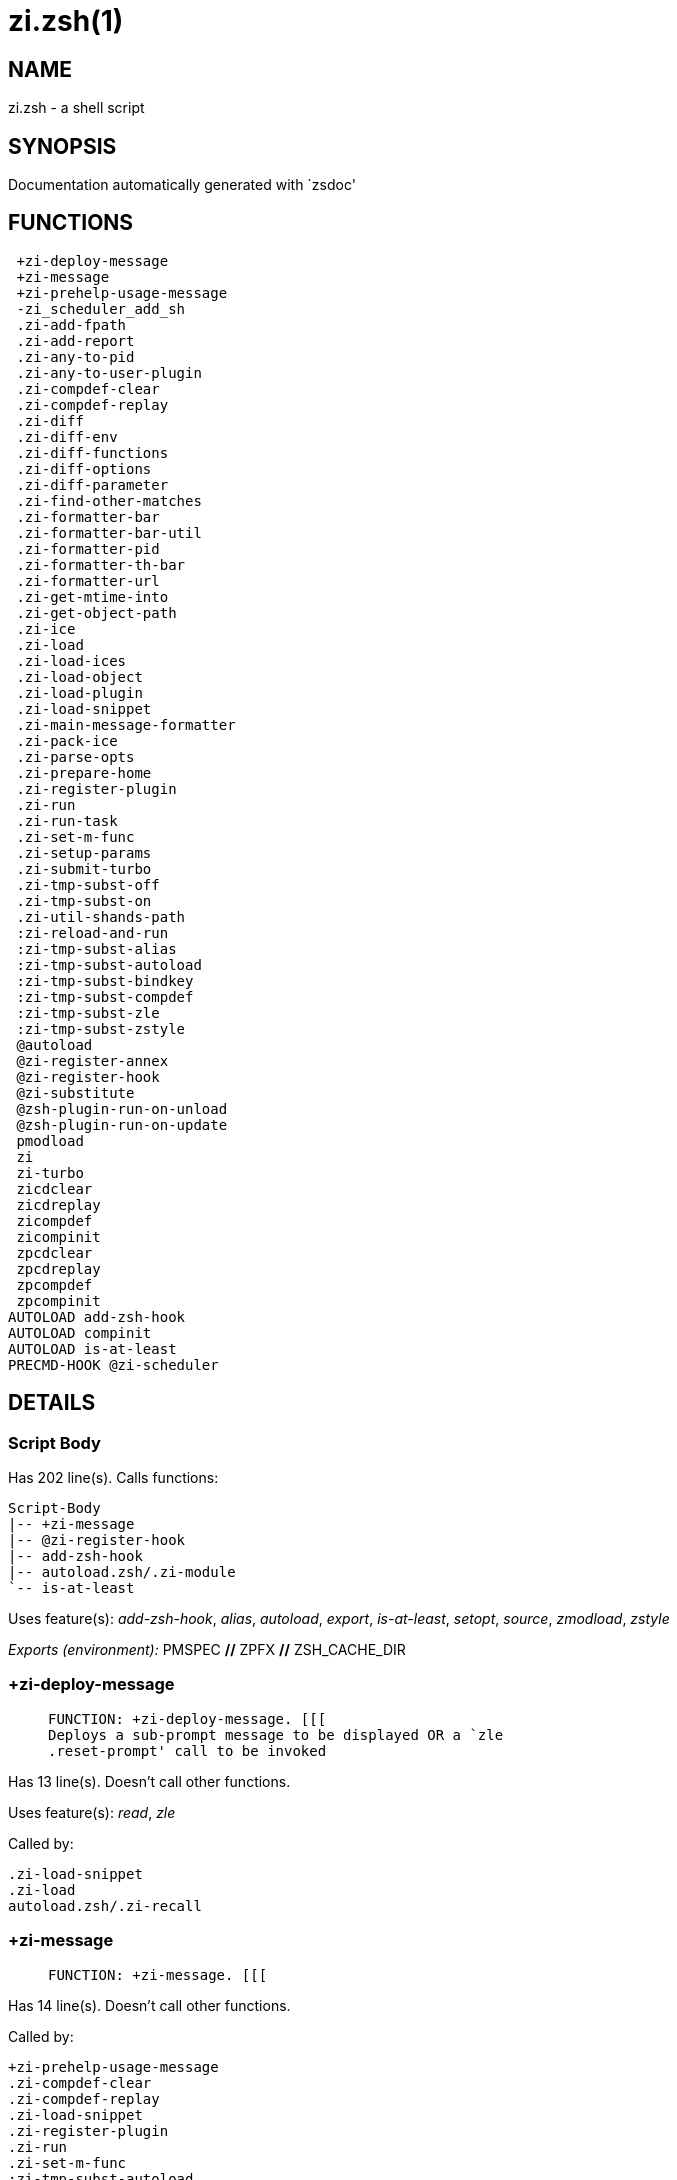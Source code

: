zi.zsh(1)
=========
:compat-mode!:

NAME
----
zi.zsh - a shell script

SYNOPSIS
--------
Documentation automatically generated with `zsdoc'

FUNCTIONS
---------

 +zi-deploy-message
 +zi-message
 +zi-prehelp-usage-message
 -zi_scheduler_add_sh
 .zi-add-fpath
 .zi-add-report
 .zi-any-to-pid
 .zi-any-to-user-plugin
 .zi-compdef-clear
 .zi-compdef-replay
 .zi-diff
 .zi-diff-env
 .zi-diff-functions
 .zi-diff-options
 .zi-diff-parameter
 .zi-find-other-matches
 .zi-formatter-bar
 .zi-formatter-bar-util
 .zi-formatter-pid
 .zi-formatter-th-bar
 .zi-formatter-url
 .zi-get-mtime-into
 .zi-get-object-path
 .zi-ice
 .zi-load
 .zi-load-ices
 .zi-load-object
 .zi-load-plugin
 .zi-load-snippet
 .zi-main-message-formatter
 .zi-pack-ice
 .zi-parse-opts
 .zi-prepare-home
 .zi-register-plugin
 .zi-run
 .zi-run-task
 .zi-set-m-func
 .zi-setup-params
 .zi-submit-turbo
 .zi-tmp-subst-off
 .zi-tmp-subst-on
 .zi-util-shands-path
 :zi-reload-and-run
 :zi-tmp-subst-alias
 :zi-tmp-subst-autoload
 :zi-tmp-subst-bindkey
 :zi-tmp-subst-compdef
 :zi-tmp-subst-zle
 :zi-tmp-subst-zstyle
 @autoload
 @zi-register-annex
 @zi-register-hook
 @zi-substitute
 @zsh-plugin-run-on-unload
 @zsh-plugin-run-on-update
 pmodload
 zi
 zi-turbo
 zicdclear
 zicdreplay
 zicompdef
 zicompinit
 zpcdclear
 zpcdreplay
 zpcompdef
 zpcompinit
AUTOLOAD add-zsh-hook
AUTOLOAD compinit
AUTOLOAD is-at-least
PRECMD-HOOK @zi-scheduler

DETAILS
-------

Script Body
~~~~~~~~~~~

Has 202 line(s). Calls functions:

 Script-Body
 |-- +zi-message
 |-- @zi-register-hook
 |-- add-zsh-hook
 |-- autoload.zsh/.zi-module
 `-- is-at-least

Uses feature(s): _add-zsh-hook_, _alias_, _autoload_, _export_, _is-at-least_, _setopt_, _source_, _zmodload_, _zstyle_

_Exports (environment):_ PMSPEC [big]*//* ZPFX [big]*//* ZSH_CACHE_DIR

+zi-deploy-message
~~~~~~~~~~~~~~~~~~

____

 FUNCTION: +zi-deploy-message. [[[
 Deploys a sub-prompt message to be displayed OR a `zle
 .reset-prompt' call to be invoked
____

Has 13 line(s). Doesn't call other functions.

Uses feature(s): _read_, _zle_

Called by:

 .zi-load-snippet
 .zi-load
 autoload.zsh/.zi-recall

+zi-message
~~~~~~~~~~~

____

 FUNCTION: +zi-message. [[[
____

Has 14 line(s). Doesn't call other functions.

Called by:

 +zi-prehelp-usage-message
 .zi-compdef-clear
 .zi-compdef-replay
 .zi-load-snippet
 .zi-register-plugin
 .zi-run
 .zi-set-m-func
 :zi-tmp-subst-autoload
 Script-Body
 zi
 additional.zsh/.zi-debug-start
 additional.zsh/.zi-debug-unload
 additional.zsh/:zi-tmp-subst-source
 autoload.zsh/.zi-build-module
 autoload.zsh/.zi-cd
 autoload.zsh/.zi-self-update
 autoload.zsh/.zi-show-zstatus
 autoload.zsh/.zi-uninstall-completions
 autoload.zsh/.zi-update-all-parallel
 autoload.zsh/.zi-update-or-status-all
 autoload.zsh/.zi-update-or-status
 autoload.zsh/.zi-wait-for-update-jobs
 install.zsh/.zi-compile-plugin
 install.zsh/.zi-compinit
 install.zsh/.zi-download-file-stdout
 install.zsh/.zi-download-snippet
 install.zsh/.zi-extract
 install.zsh/.zi-get-cygwin-package
 install.zsh/.zi-get-latest-gh-r-url-part
 install.zsh/.zi-get-package
 install.zsh/.zi-install-completions
 install.zsh/.zi-setup-plugin-dir
 install.zsh/.zi-update-snippet
 install.zsh/ziextract
 install.zsh/∞zi-ps-on-update-hook
 install.zsh/∞zi-reset-hook
 side.zsh/.zi-countdown
 side.zsh/.zi-exists-physically-message

+zi-prehelp-usage-message
~~~~~~~~~~~~~~~~~~~~~~~~~

____

 FUNCTION: +zi-prehelp-usage-message. [[[
____

Has 34 line(s). Calls functions:

 +zi-prehelp-usage-message
 `-- +zi-message

Called by:

 zi
 autoload.zsh/.zi-delete

-zi_scheduler_add_sh
~~~~~~~~~~~~~~~~~~~~

____

 FUNCTION: -zi_scheduler_add_sh. [[[
 Copies task into ZI_RUN array, called when a task timeouts.
 A small function ran from pattern in /-substitution as a math
 function.
____

Has 7 line(s). Doesn't call other functions.

Not called by script or any function (may be e.g. a hook, a Zle widget, etc.).

.zi-add-fpath
~~~~~~~~~~~~~

____

 FUNCTION: .zi-add-fpath. [[[
____

Has 10 line(s). Calls functions:

 .zi-add-fpath

Called by:

 zi

.zi-add-report
~~~~~~~~~~~~~~

____

 FUNCTION: .zi-add-report. [[[
 Adds a report line for given plugin.

 $1 - uspl2, i.e. user/plugin
 $2, ... - the text
____

Has 3 line(s). Doesn't call other functions.

Called by:

 .zi-load-plugin
 .zi-load-snippet
 :zi-tmp-subst-alias
 :zi-tmp-subst-autoload
 :zi-tmp-subst-bindkey
 :zi-tmp-subst-compdef
 :zi-tmp-subst-zle
 :zi-tmp-subst-zstyle

.zi-any-to-pid
~~~~~~~~~~~~~~

____

 FUNCTION: .zi-any-to-pid. [[[
____

Has 21 line(s). Calls functions:

 .zi-any-to-pid

Uses feature(s): _setopt_

Called by:

 side.zsh/.zi-any-colorify-as-uspl2
 side.zsh/.zi-exists-physically-message
 side.zsh/.zi-first

.zi-any-to-user-plugin
~~~~~~~~~~~~~~~~~~~~~~

____

 FUNCTION: .zi-any-to-user-plugin. [[[
 Allows elastic plugin-spec across the code.

 $1 - plugin spec (4 formats: user---plugin, user/plugin, user, plugin)
 $2 - plugin (only when $1 - i.e. user - given)

 Returns user and plugin in $reply.

____

Has 25 line(s). Doesn't call other functions.

Uses feature(s): _setopt_

Called by:

 .zi-add-fpath
 .zi-get-object-path
 .zi-load
 .zi-run
 :zi-tmp-subst-autoload
 autoload.zsh/.zi-any-to-uspl2
 autoload.zsh/.zi-changes
 autoload.zsh/.zi-compile-uncompile-all
 autoload.zsh/.zi-compiled
 autoload.zsh/.zi-create
 autoload.zsh/.zi-delete
 autoload.zsh/.zi-find-completions-of-plugin
 autoload.zsh/.zi-glance
 autoload.zsh/.zi-show-report
 autoload.zsh/.zi-stress
 autoload.zsh/.zi-uncompile-plugin
 autoload.zsh/.zi-unload
 autoload.zsh/.zi-unregister-plugin
 autoload.zsh/.zi-update-all-parallel
 autoload.zsh/.zi-update-or-status-all
 autoload.zsh/.zi-update-or-status
 install.zsh/.zi-install-completions
 side.zsh/.zi-any-colorify-as-uspl2
 side.zsh/.zi-compute-ice
 side.zsh/.zi-exists-physically-message
 side.zsh/.zi-exists-physically
 side.zsh/.zi-first

_Environment variables used:_ ZPFX

.zi-compdef-clear
~~~~~~~~~~~~~~~~~

____

 FUNCTION: .zi-compdef-clear. [[[
 Implements user-exposed functionality to clear gathered compdefs.
____

Has 3 line(s). Calls functions:

 .zi-compdef-clear
 `-- +zi-message

Called by:

 zi
 zicdclear
 zpcdclear

.zi-compdef-replay
~~~~~~~~~~~~~~~~~~

____

 FUNCTION: .zi-compdef-replay. [[[
 Runs gathered compdef calls. This allows to run `compinit' after loading plugins.
____

Has 16 line(s). Calls functions:

 .zi-compdef-replay
 `-- +zi-message

Uses feature(s): _compdef_

Called by:

 zi
 zicdreplay
 zpcdreplay

.zi-diff
~~~~~~~~

____

 FUNCTION: .zi-diff. [[[
 Performs diff actions of all types
____

Has 4 line(s). Calls functions:

 .zi-diff

Called by:

 .zi-load-plugin
 additional.zsh/.zi-debug-start
 additional.zsh/.zi-debug-stop

.zi-diff-env
~~~~~~~~~~~~

____

 FUNCTION: .zi-diff-env. [[[
 Implements detection of change in PATH and FPATH.

 $1 - user/plugin (i.e. uspl2 format)
 $2 - command, can be "begin" or "end"
____

Has 15 line(s). Doesn't call other functions.

Called by:

 .zi-diff
 .zi-load-plugin

.zi-diff-functions
~~~~~~~~~~~~~~~~~~

____

 FUNCTION: .zi-diff-functions. [[[
 Implements detection of newly created functions. Performs data gathering, computation is done in *-compute().

 $1 - user/plugin (i.e. uspl2 format)
 $2 - command, can be "begin" or "end"
____

Has 3 line(s). Doesn't call other functions.

Called by:

 .zi-diff

.zi-diff-options
~~~~~~~~~~~~~~~~

____

 FUNCTION: .zi-diff-options. [[[
 Implements detection of change in option state. Performs data gathering, computation is done in *-compute().

 $1 - user/plugin (i.e. uspl2 format)
 $2 - command, can be "begin" or "end"
____

Has 2 line(s). Doesn't call other functions.

Called by:

 .zi-diff

.zi-diff-parameter
~~~~~~~~~~~~~~~~~~

____

 FUNCTION: .zi-diff-parameter. [[[
 Implements detection of change in any parameter's existence and type.
 Performs data gathering, computation is done in *-compute().

 $1 - user/plugin (i.e. uspl2 format)
 $2 - command, can be "begin" or "end"
____

Has 7 line(s). Doesn't call other functions.

Called by:

 .zi-diff

.zi-find-other-matches
~~~~~~~~~~~~~~~~~~~~~~

____

 FUNCTION: .zi-find-other-matches. [[[
 Plugin's main source file is in general `name.plugin.zsh'. However,
 there can be different conventions, if that file is not found, then
 this functions examines other conventions in the most sane order.
____

Has 17 line(s). Doesn't call other functions.

Called by:

 .zi-load-plugin
 .zi-load-snippet
 side.zsh/.zi-first

.zi-formatter-bar
~~~~~~~~~~~~~~~~~

____

 FUNCTION: .zi-formatter-bar. [[[
____

Has 1 line(s). Calls functions:

 .zi-formatter-bar

Not called by script or any function (may be e.g. a hook, a Zle widget, etc.).

.zi-formatter-bar-util
~~~~~~~~~~~~~~~~~~~~~~

____

 FUNCTION: .zi-formatter-bar-util. [[[
____

Has 7 line(s). Doesn't call other functions.

Called by:

 .zi-formatter-bar
 .zi-formatter-th-bar

.zi-formatter-pid
~~~~~~~~~~~~~~~~~

____

 FUNCTION: .zi-formatter-pid. [[[
____

Has 10 line(s). Calls functions:

 .zi-formatter-pid
 `-- side.zsh/.zi-any-colorify-as-uspl2

Uses feature(s): _source_

Not called by script or any function (may be e.g. a hook, a Zle widget, etc.).

.zi-formatter-th-bar
~~~~~~~~~~~~~~~~~~~~

____

 FUNCTION: .zi-formatter-th-bar. [[[
____

Has 1 line(s). Calls functions:

 .zi-formatter-th-bar

Not called by script or any function (may be e.g. a hook, a Zle widget, etc.).

.zi-formatter-url
~~~~~~~~~~~~~~~~~

____

 FUNCTION: .zi-formatter-url. [[[
____

Has 19 line(s). Doesn't call other functions.

Not called by script or any function (may be e.g. a hook, a Zle widget, etc.).

.zi-get-mtime-into
~~~~~~~~~~~~~~~~~~

____

 FUNCTION: .zi-get-mtime-into. [[[
____

Has 7 line(s). Doesn't call other functions.

Called by:

 Script-Body
 autoload.zsh/.zi-self-update
 autoload.zsh/.zi-update-or-status-all

.zi-get-object-path
~~~~~~~~~~~~~~~~~~~

____

 FUNCTION: .zi-get-object-path. [[[
____

Has 23 line(s). Calls functions:

 .zi-get-object-path

Called by:

 .zi-load-ices
 .zi-load-snippet
 .zi-run
 zi
 autoload.zsh/.zi-get-path
 install.zsh/.zi-setup-plugin-dir
 install.zsh/.zi-update-snippet
 side.zsh/.zi-first
 side.zsh/.zi-two-paths

.zi-ice
~~~~~~~

____

 FUNCTION: .zi-ice. [[[
 Parses ICE specification, puts the result into ICE global hash. The ice-spec is valid for
 next command only (i.e. it "melts"), but it can then stick to plugin and activate e.g. at update.
____

Has 12 line(s). Doesn't call other functions.

Uses feature(s): _setopt_

Called by:

 zi

_Environment variables used:_ ZPFX

.zi-load
~~~~~~~~

____

 FUNCTION: .zi-load. [[[
 Implements the exposed-to-user action of loading a plugin.

 $1 - plugin spec (4 formats: user---plugin, user/plugin, user, plugin)
 $2 - plugin name, if the third format is used
____

Has 76 line(s). Calls functions:

 .zi-load
 |-- +zi-deploy-message
 |-- install.zsh/.zi-get-package
 `-- install.zsh/.zi-setup-plugin-dir

Uses feature(s): _eval_, _setopt_, _source_, _zle_

Called by:

 .zi-load-object
 .zi-run-task
 additional.zsh/.zi-service

.zi-load-ices
~~~~~~~~~~~~~

____

 FUNCTION: .zi-load-ices. [[[
____

Has 22 line(s). Calls functions:

 .zi-load-ices

Called by:

 zi

_Environment variables used:_ ZPFX

.zi-load-object
~~~~~~~~~~~~~~~

____

 FUNCTION: .zi-load-object. [[[
____

Has 10 line(s). Calls functions:

 .zi-load-object

Called by:

 zi

.zi-load-plugin
~~~~~~~~~~~~~~~

____

 FUNCTION: .zi-load-plugin. [[[
 Lower-level function for loading a plugin.

 $1 - user
 $2 - plugin
 $3 - mode (light or load)
____

Has 107 line(s). Calls functions:

 .zi-load-plugin
 `-- :zi-tmp-subst-autoload
     |-- +zi-message
     `-- is-at-least

Uses feature(s): _eval_, _setopt_, _source_, _unfunction_, _zle_

Called by:

 .zi-load

.zi-load-snippet
~~~~~~~~~~~~~~~~

____

 FUNCTION: .zi-load-snippet. [[[
 Implements the exposed-to-user action of loading a snippet.

 $1 - url (can be local, absolute path).
____

Has 173 line(s). Calls functions:

 .zi-load-snippet
 |-- +zi-deploy-message
 |-- +zi-message
 `-- install.zsh/.zi-download-snippet

Uses feature(s): _autoload_, _eval_, _setopt_, _source_, _unfunction_, _zparseopts_, _zstyle_

Called by:

 .zi-load-object
 .zi-load
 .zi-run-task
 pmodload
 additional.zsh/.zi-service

.zi-main-message-formatter
~~~~~~~~~~~~~~~~~~~~~~~~~~

____

 FUNCTION: +zi-message-formatter [[[
____

Has 18 line(s). Doesn't call other functions.

Not called by script or any function (may be e.g. a hook, a Zle widget, etc.).

.zi-pack-ice
~~~~~~~~~~~~

____

 FUNCTION: .zi-pack-ice. [[[
 Remembers all ice-mods, assigns them to concrete plugin. Ice spec is in general forgotten for
 second-next command (that's why it's called "ice" - it melts), however they glue to the object (plugin
 or snippet) mentioned in the next command – for later use with e.g. `zi update ...'.
____

Has 3 line(s). Doesn't call other functions.

Called by:

 .zi-load-snippet
 .zi-load
 @zsh-plugin-run-on-unload
 @zsh-plugin-run-on-update
 install.zsh/.zi-update-snippet
 side.zsh/.zi-compute-ice

.zi-parse-opts
~~~~~~~~~~~~~~

____

 ]]]
 FUNCTION: +zi-parse-opts. [[[
____

Has 2 line(s). Doesn't call other functions.

Called by:

 zi
 autoload.zsh/.zi-delete

.zi-prepare-home
~~~~~~~~~~~~~~~~

____

 FUNCTION: .zi-prepare-home. [[[
 Creates all directories needed by ZI, first checks if they already exist.
____

Has 38 line(s). Calls functions:

 .zi-prepare-home
 |-- autoload.zsh/.zi-clear-completions
 `-- install.zsh/.zi-compinit

Uses feature(s): _source_

Called by:

 Script-Body

_Environment variables used:_ ZPFX

.zi-register-plugin
~~~~~~~~~~~~~~~~~~~

____

 FUNCTION: .zi-register-plugin. [[[
 Adds the plugin to ZI_REGISTERED_PLUGINS array and to the
 zsh_loaded_plugins array (managed according to the plugin standard:
 https://github.com/z-shell/zi/wiki/Zsh-Plugin-Standard).
____

Has 20 line(s). Calls functions:

 .zi-register-plugin
 `-- +zi-message

Called by:

 .zi-load

.zi-run
~~~~~~~

____

 FUNCTION: .zi-run. [[[
 Run code inside plugin's folder
 It uses the `correct' parameter from upper's scope zi().
____

Has 24 line(s). Calls functions:

 .zi-run
 `-- +zi-message

Uses feature(s): _eval_, _setopt_

Called by:

 zi

.zi-run-task
~~~~~~~~~~~~

____

 FUNCTION: .zi-run-task. [[[
 A backend, worker function of .zi-scheduler. It obtains the tasks
 index and a few of its properties (like the type: plugin, snippet,
 service plugin, service snippet) and executes it first checking for
 additional conditions (like non-numeric wait'' ice).

 $1 - the pass number, either 1st or 2nd pass
 $2 - the time assigned to the task
 $3 - type: plugin, snippet, service plugin, service snippet
 $4 - task's index in the ZI[WAIT_ICE_...] fields
 $5 - mode: load or light
 $6 - the plugin-spec or snippet URL or alias name (from id-as'')
____

Has 45 line(s). Calls functions:

 .zi-run-task
 `-- autoload.zsh/.zi-unload

Uses feature(s): _eval_, _source_, _zle_, _zpty_

Called by:

 @zi-scheduler

.zi-set-m-func
~~~~~~~~~~~~~~

____

 FUNCTION:.zi-set-m-func() [[[
 Sets and withdraws the temporary, atclone/atpull time function `m`.
____

Has 17 line(s). Calls functions:

 .zi-set-m-func
 `-- +zi-message

Uses feature(s): _setopt_

Called by:

 .zi-load-snippet
 .zi-load
 autoload.zsh/.zi-update-or-status

.zi-setup-params
~~~~~~~~~~~~~~~~

____

 FUNCTION: .zi-setup-params. [[[
____

Has 3 line(s). Doesn't call other functions.

Called by:

 .zi-load-snippet
 .zi-load

.zi-submit-turbo
~~~~~~~~~~~~~~~~

____

 FUNCTION: .zi-submit-turbo. [[[
 If `zi load`, `zi light` or `zi snippet`  will be
 preceded with `wait', `load', `unload' or `on-update-of`/`subscribe'
 ice-mods then the plugin or snipped is to be loaded in turbo-mode,
 and this function adds it to internal data structures, so that
 @zi-scheduler can run (load, unload) this as a task.
____

Has 16 line(s). Doesn't call other functions.

Called by:

 zi

.zi-tmp-subst-off
~~~~~~~~~~~~~~~~~

____

 FUNCTION: .zi-tmp-subst-off. [[[
 Turn off temporary substituting of functions completely for a given mode ("load", "light",
 "light-b" (i.e. the `trackbinds' mode) or "compdef").
____

Has 17 line(s). Doesn't call other functions.

Uses feature(s): _setopt_, _unfunction_

Called by:

 .zi-load-plugin
 additional.zsh/.zi-debug-stop

.zi-tmp-subst-on
~~~~~~~~~~~~~~~~

____

 FUNCTION: .zi-tmp-subst-on. [[[
 Turn on temporary substituting of functions of builtins and functions according to passed
 mode ("load", "light", "light-b" or "compdef"). The temporary substituting of functions is
 to gather report data, and to hijack `autoload', `bindkey' and `compdef' calls.
____

Has 29 line(s). Doesn't call other functions.

Uses feature(s): _source_

Called by:

 .zi-load-plugin
 additional.zsh/.zi-debug-start

.zi-util-shands-path
~~~~~~~~~~~~~~~~~~~~

____

 FUNCTION: .zi-util-shands-path. [[[
 Replaces parts of path with %HOME, etc.
____

Has 8 line(s). Doesn't call other functions.

Uses feature(s): _setopt_

Called by:

 .zi-any-to-pid

_Environment variables used:_ ZPFX

:zi-reload-and-run
~~~~~~~~~~~~~~~~~~

____

 FUNCTION: :zi-reload-and-run. [[[
 Marks given function ($3) for autoloading, and executes it triggering the load.
 $1 is the fpath dedicated  to the function, $2 are autoload options. This function replaces "autoload -X",
 because using that on older Zsh versions causes problems with traps.

 So basically one creates function stub that calls :zi-reload-and-run() instead of "autoload -X".

 $1 - FPATH dedicated to function
 $2 - autoload options
 $3 - function name (one that needs autoloading)

 Author: Bart Schaefer
____

Has 9 line(s). Doesn't call other functions.

Uses feature(s): _autoload_, _unfunction_

Not called by script or any function (may be e.g. a hook, a Zle widget, etc.).

:zi-tmp-subst-alias
~~~~~~~~~~~~~~~~~~~

____

 FUNCTION: :zi-tmp-subst-alias. [[[
 Function defined to hijack plugin's calls to the `alias' builtin.

 The hijacking is to gather report data (which is used in unload).
____

Has 30 line(s). Calls functions:

 :zi-tmp-subst-alias

Uses feature(s): _alias_, _setopt_, _zparseopts_

Not called by script or any function (may be e.g. a hook, a Zle widget, etc.).

:zi-tmp-subst-autoload
~~~~~~~~~~~~~~~~~~~~~~

____

 FUNCTION: :zi-tmp-subst-autoload. [[[
 Function defined to hijack plugin's calls to the `autoload' builtin.

 The hijacking is not only to gather report data, but also to.
 run custom `autoload' function, that doesn't need FPATH.
____

Has 106 line(s). Calls functions:

 :zi-tmp-subst-autoload
 |-- +zi-message
 `-- is-at-least

Uses feature(s): _autoload_, _eval_, _is-at-least_, _setopt_, _zparseopts_

Called by:

 .zi-load-plugin
 @autoload

:zi-tmp-subst-bindkey
~~~~~~~~~~~~~~~~~~~~~

____

 FUNCTION: :zi-tmp-subst-bindkey. [[[
 Function defined to hijack plugin's calls to the `bindkey' builtin.

 The hijacking is to gather report data (which is used in unload).
____

Has 107 line(s). Calls functions:

 :zi-tmp-subst-bindkey
 `-- is-at-least

Uses feature(s): _bindkey_, _is-at-least_, _setopt_, _zparseopts_

Not called by script or any function (may be e.g. a hook, a Zle widget, etc.).

:zi-tmp-subst-compdef
~~~~~~~~~~~~~~~~~~~~~

____

 FUNCTION: :zi-tmp-subst-compdef. [[[
 Function defined to hijack plugin's calls to the `compdef' function.
 The hijacking is not only for reporting, but also to save compdef
 calls so that `compinit' can be called after loading plugins.
____

Has 5 line(s). Calls functions:

 :zi-tmp-subst-compdef

Uses feature(s): _setopt_

Not called by script or any function (may be e.g. a hook, a Zle widget, etc.).

:zi-tmp-subst-zle
~~~~~~~~~~~~~~~~~

____

 FUNCTION: :zi-tmp-subst-zle. [[[.
 Function defined to hijack plugin's calls to the `zle' builtin.

 The hijacking is to gather report data (which is used in unload).
____

Has 33 line(s). Calls functions:

 :zi-tmp-subst-zle

Uses feature(s): _setopt_, _zle_

Not called by script or any function (may be e.g. a hook, a Zle widget, etc.).

:zi-tmp-subst-zstyle
~~~~~~~~~~~~~~~~~~~~

____

 FUNCTION: :zi-tmp-subst-zstyle. [[[
 Function defined to hijack plugin's calls to the `zstyle' builtin.

 The hijacking is to gather report data (which is used in unload).
____

Has 19 line(s). Calls functions:

 :zi-tmp-subst-zstyle

Uses feature(s): _setopt_, _zparseopts_, _zstyle_

Not called by script or any function (may be e.g. a hook, a Zle widget, etc.).

@autoload
~~~~~~~~~

____

 ]]]
 FUNCTION: @autoload. [[[
____

Has 3 line(s). Calls functions:

 @autoload
 `-- :zi-tmp-subst-autoload
     |-- +zi-message
     `-- is-at-least

Not called by script or any function (may be e.g. a hook, a Zle widget, etc.).

@zi-register-annex
~~~~~~~~~~~~~~~~~~

____

 FUNCTION: @zi-register-annex. [[[
 Registers the z-annex inside ZI – i.e. an ZI extension
____

Has 8 line(s). Doesn't call other functions.

Not called by script or any function (may be e.g. a hook, a Zle widget, etc.).

@zi-register-hook
~~~~~~~~~~~~~~~~~

____

 FUNCTION: @zi-register-hook. [[[
 Registers the z-annex inside ZI – i.e. an ZI extension
____

Has 4 line(s). Doesn't call other functions.

Called by:

 Script-Body

@zi-scheduler
~~~~~~~~~~~~~

____

 FUNCTION: @zi-scheduler. [[[
 Searches for timeout tasks, executes them. There's an array of tasks
 waiting for execution, this scheduler manages them, detects which ones
 should be run at current moment, decides to remove (or not) them from
 the array after execution.

 $1 - if "following", then it is non-first (second and more)
 invocation of the scheduler; this results in chain of `sched'
 invocations that results in repetitive @zi-scheduler activity.

 if "burst", then all tasks are marked timeout and executed one
 by one; this is handy if e.g. a docker image starts up and
 needs to install all turbo-mode plugins without any hesitation
 (delay), i.e. "burst" allows to run package installations from
 script, not from prompt.

____

Has 74 line(s). *Is a precmd hook*. Calls functions:

 @zi-scheduler
 `-- add-zsh-hook

Uses feature(s): _add-zsh-hook_, _sched_, _setopt_, _zle_

Not called by script or any function (may be e.g. a hook, a Zle widget, etc.).

@zi-substitute
~~~~~~~~~~~~~~

____

 FUNCTION: @zi-substitute. [[[
____

Has 36 line(s). Doesn't call other functions.

Uses feature(s): _setopt_

Called by:

 autoload.zsh/.zi-at-eval
 install.zsh/.zi-at-eval
 install.zsh/.zi-get-package
 install.zsh/∞zi-atclone-hook
 install.zsh/∞zi-cp-hook
 install.zsh/∞zi-extract-hook
 install.zsh/∞zi-make-e-hook
 install.zsh/∞zi-make-ee-hook
 install.zsh/∞zi-make-hook
 install.zsh/∞zi-mv-hook

_Environment variables used:_ ZPFX

@zsh-plugin-run-on-unload
~~~~~~~~~~~~~~~~~~~~~~~~~

____

 FUNCTION: @zsh-plugin-run-on-update. [[[
 The Plugin Standard required mechanism, see:
 https://github.com/z-shell/zi/wiki/Zsh-Plugin-Standard
____

Has 2 line(s). Calls functions:

 @zsh-plugin-run-on-unload

Not called by script or any function (may be e.g. a hook, a Zle widget, etc.).

@zsh-plugin-run-on-update
~~~~~~~~~~~~~~~~~~~~~~~~~

____

 FUNCTION: @zsh-plugin-run-on-update. [[[
 The Plugin Standard required mechanism
____

Has 2 line(s). Calls functions:

 @zsh-plugin-run-on-update

Not called by script or any function (may be e.g. a hook, a Zle widget, etc.).

pmodload
~~~~~~~~

____

 FUNCTION: pmodload. [[[
 Compatibility with Prezto. Calls can be recursive.
____

Has 15 line(s). Calls functions:

 pmodload

Uses feature(s): _zstyle_

Not called by script or any function (may be e.g. a hook, a Zle widget, etc.).

zi
~~

____

 FUNCTION: zi. [[[
 Main function directly exposed to user, obtains subcommand and its arguments, has completion.
____

Has 547 line(s). Calls functions:

 zi
 |-- +zi-message
 |-- +zi-prehelp-usage-message
 |   `-- +zi-message
 |-- additional.zsh/.zi-clear-debug-report
 |-- additional.zsh/.zi-debug-start
 |-- additional.zsh/.zi-debug-stop
 |-- additional.zsh/.zi-debug-unload
 |-- autoload.zsh/.zi-analytics-menu
 |-- autoload.zsh/.zi-cdisable
 |-- autoload.zsh/.zi-cenable
 |-- autoload.zsh/.zi-clear-completions
 |-- autoload.zsh/.zi-compile-uncompile-all
 |-- autoload.zsh/.zi-compiled
 |-- autoload.zsh/.zi-control-menu
 |-- autoload.zsh/.zi-help
 |-- autoload.zsh/.zi-list-bindkeys
 |-- autoload.zsh/.zi-list-compdef-replay
 |-- autoload.zsh/.zi-ls
 |-- autoload.zsh/.zi-module
 |-- autoload.zsh/.zi-recently
 |-- autoload.zsh/.zi-search-completions
 |-- autoload.zsh/.zi-self-update
 |-- autoload.zsh/.zi-show-all-reports
 |-- autoload.zsh/.zi-show-completions
 |-- autoload.zsh/.zi-show-debug-report
 |-- autoload.zsh/.zi-show-registered-plugins
 |-- autoload.zsh/.zi-show-report
 |-- autoload.zsh/.zi-show-times
 |-- autoload.zsh/.zi-show-zstatus
 |-- autoload.zsh/.zi-uncompile-plugin
 |-- autoload.zsh/.zi-uninstall-completions
 |-- autoload.zsh/.zi-unload
 |-- autoload.zsh/.zi-update-or-status
 |-- autoload.zsh/.zi-update-or-status-all
 |-- compinit
 |-- install.zsh/.zi-compile-plugin
 |-- install.zsh/.zi-compinit
 |-- install.zsh/.zi-forget-completion
 `-- install.zsh/.zi-install-completions

Uses feature(s): _autoload_, _compinit_, _eval_, _setopt_, _source_

Called by:

 zi-turbo

zi-turbo
~~~~~~~~

____

 FUNCTION: zi-turbo. [[[
 With zi-turbo first argument is a wait time and suffix, i.e. "0a".
 Anything that doesn't match will be passed as if it were an ice mod.
 Default ices depth'3' and lucid, allowed values [0-9][a-d].
____

Has 1 line(s). Calls functions:

 zi-turbo
 `-- zi
     |-- +zi-message
     |-- +zi-prehelp-usage-message
     |   `-- +zi-message
     |-- additional.zsh/.zi-clear-debug-report
     |-- additional.zsh/.zi-debug-start
     |-- additional.zsh/.zi-debug-stop
     |-- additional.zsh/.zi-debug-unload
     |-- autoload.zsh/.zi-analytics-menu
     |-- autoload.zsh/.zi-cdisable
     |-- autoload.zsh/.zi-cenable
     |-- autoload.zsh/.zi-clear-completions
     |-- autoload.zsh/.zi-compile-uncompile-all
     |-- autoload.zsh/.zi-compiled
     |-- autoload.zsh/.zi-control-menu
     |-- autoload.zsh/.zi-help
     |-- autoload.zsh/.zi-list-bindkeys
     |-- autoload.zsh/.zi-list-compdef-replay
     |-- autoload.zsh/.zi-ls
     |-- autoload.zsh/.zi-module
     |-- autoload.zsh/.zi-recently
     |-- autoload.zsh/.zi-search-completions
     |-- autoload.zsh/.zi-self-update
     |-- autoload.zsh/.zi-show-all-reports
     |-- autoload.zsh/.zi-show-completions
     |-- autoload.zsh/.zi-show-debug-report
     |-- autoload.zsh/.zi-show-registered-plugins
     |-- autoload.zsh/.zi-show-report
     |-- autoload.zsh/.zi-show-times
     |-- autoload.zsh/.zi-show-zstatus
     |-- autoload.zsh/.zi-uncompile-plugin
     |-- autoload.zsh/.zi-uninstall-completions
     |-- autoload.zsh/.zi-unload
     |-- autoload.zsh/.zi-update-or-status
     |-- autoload.zsh/.zi-update-or-status-all
     |-- compinit
     |-- install.zsh/.zi-compile-plugin
     |-- install.zsh/.zi-compinit
     |-- install.zsh/.zi-forget-completion
     `-- install.zsh/.zi-install-completions

Not called by script or any function (may be e.g. a hook, a Zle widget, etc.).

zicdclear
~~~~~~~~~

____

 ]]]
 FUNCTION: zicdclear. [[[
 A wrapper for `zi cdclear -q' which can be called from hook ices like the atinit'', atload'', etc. ices.
____

Has 1 line(s). Calls functions:

 zicdclear

Not called by script or any function (may be e.g. a hook, a Zle widget, etc.).

zicdreplay
~~~~~~~~~~

____

 FUNCTION: zicdreplay. [[[
 A function that can be invoked from within `atinit', `atload', etc. ice-mod.
 It works like `zi cdreplay', which cannot be invoked from such hook ices.
____

Has 1 line(s). Calls functions:

 zicdreplay

Not called by script or any function (may be e.g. a hook, a Zle widget, etc.).

zicompdef
~~~~~~~~~

____

 ]]]
 FUNCTION: zicompdef. [[[
 Stores compdef for a replay with `zicdreplay' (turbo mode) or with `zi cdreplay' (normal mode). An utility functton of an undefined use case.
____

Has 1 line(s). Doesn't call other functions.

Not called by script or any function (may be e.g. a hook, a Zle widget, etc.).

zicompinit
~~~~~~~~~~

____

 ]]]
 FUNCTION: zicompinit. [[[
 A function that can be invoked from within `atinit', `atload', etc. ice-mod.
 It runs `autoload compinit; compinit' and respects
 ZI[ZCOMPDUMP_PATH] and ZI[COMPINIT_OPTS].
____

Has 1 line(s). Calls functions:

 zicompinit
 `-- compinit

Uses feature(s): _autoload_, _compinit_

Not called by script or any function (may be e.g. a hook, a Zle widget, etc.).

zpcdclear
~~~~~~~~~

Has 1 line(s). Calls functions:

 zpcdclear

Not called by script or any function (may be e.g. a hook, a Zle widget, etc.).

zpcdreplay
~~~~~~~~~~

____

 ]]]
 Compatibility functions. [[[
 zinit() { zi "$@"; }
____

Has 1 line(s). Calls functions:

 zpcdreplay

Not called by script or any function (may be e.g. a hook, a Zle widget, etc.).

zpcompdef
~~~~~~~~~

Has 1 line(s). Doesn't call other functions.

Not called by script or any function (may be e.g. a hook, a Zle widget, etc.).

zpcompinit
~~~~~~~~~~

Has 1 line(s). Calls functions:

 zpcompinit
 `-- compinit

Uses feature(s): _autoload_, _compinit_

Not called by script or any function (may be e.g. a hook, a Zle widget, etc.).

add-zsh-hook
~~~~~~~~~~~~

____

 Add to HOOK the given FUNCTION.
 HOOK is one of chpwd, precmd, preexec, periodic, zshaddhistory,
 zshexit, zsh_directory_name (the _functions subscript is not required).

 With -d, remove the function from the hook instead; delete the hook
 variable if it is empty.

 -D behaves like -d, but pattern characters are active in the
 function name, so any matching function will be deleted from the hook.

____

Has 93 line(s). Doesn't call other functions.

Uses feature(s): _autoload_, _getopts_

Called by:

 @zi-scheduler
 Script-Body

compinit
~~~~~~~~

____

 Initialisation for new style completion. This mainly contains some helper
 functions and setup. Everything else is split into different files that
 will automatically be made autoloaded (see the end of this file).  The
 names of the files that will be considered for autoloading are those that
 begin with an underscores (like `_condition).

 The first line of each of these files is read and must indicate what
 should be done with its contents:

 `#compdef <names ...>'
____

Has 549 line(s). Doesn't call other functions.

Uses feature(s): _autoload_, _bindkey_, _compdef_, _compdump_, _eval_, _read_, _setopt_, _unfunction_, _zle_, _zstyle_

Called by:

 zi
 zicompinit
 zpcompinit

is-at-least
~~~~~~~~~~~

____


 Test whether $ZSH_VERSION (or some value of your choice, if a second argument
 is provided) is greater than or equal to x.y.z-r (in argument one). In fact,
 it'll accept any dot/dash-separated string of numbers as its second argument
 and compare it to the dot/dash-separated first argument. Leading non-number
 parts of a segment (such as the "zefram" in 3.1.2-zefram4) are not considered
 when the comparison is done; only the numbers matter. Any left-out segments
 in the first argument that are present in the version string compared are
 considered as zeroes, eg 3 == 3.0 == 3.0.0 == 3.0.0.0 and so on.

____

Has 56 line(s). Doesn't call other functions.

Called by:

 :zi-tmp-subst-autoload
 :zi-tmp-subst-bindkey
 Script-Body
